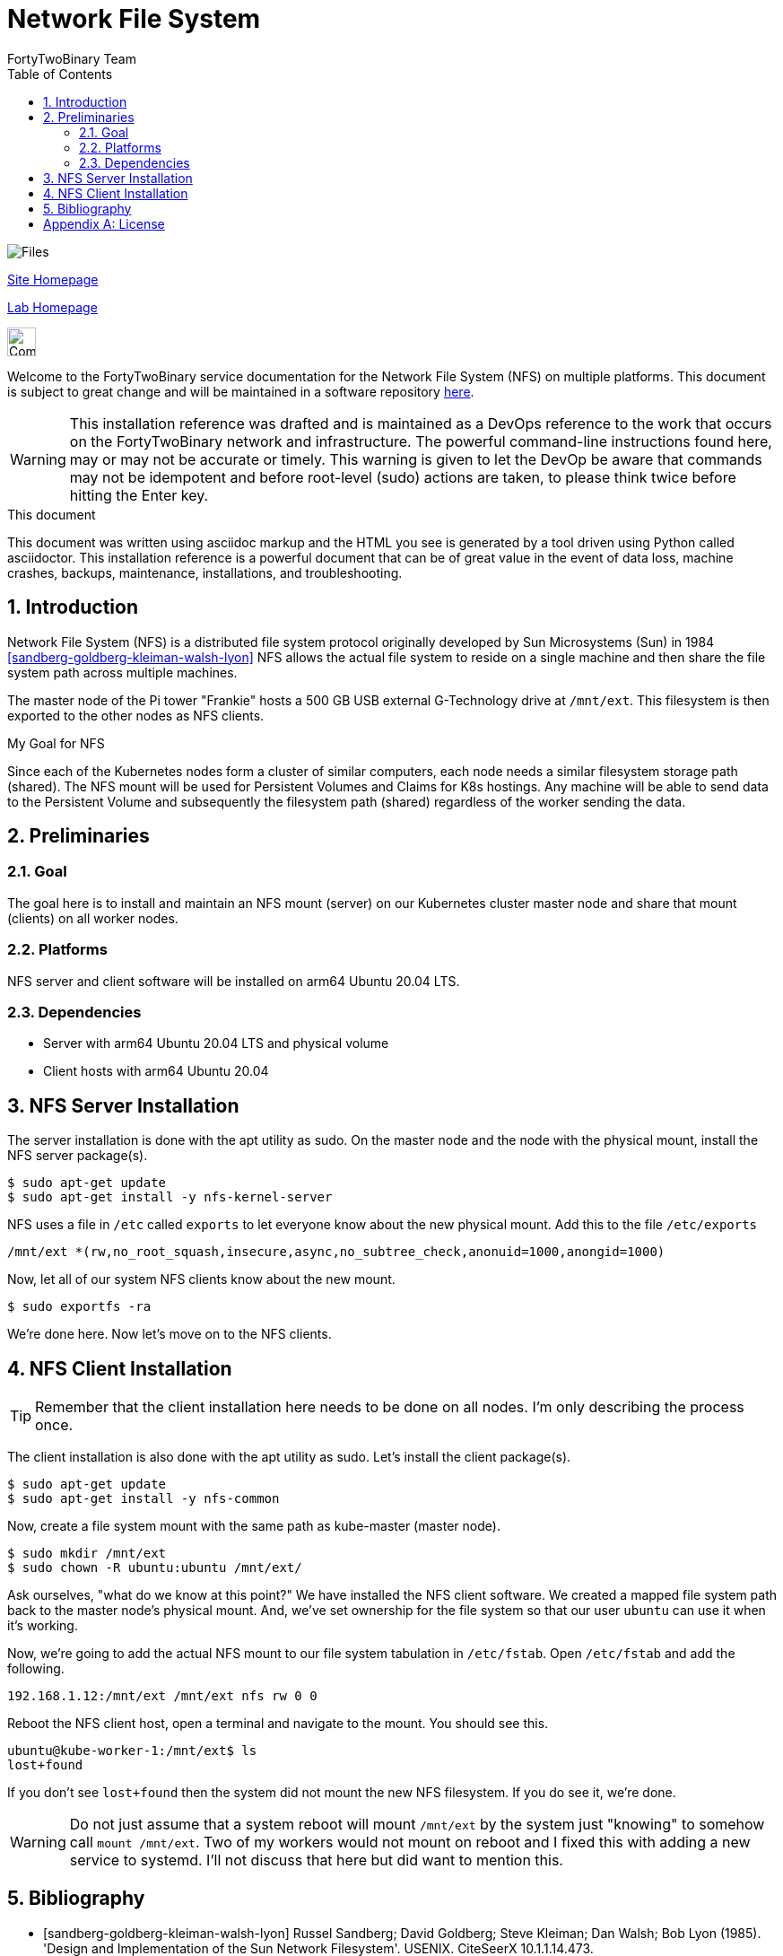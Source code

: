 = Network File System
FortyTwoBinary Team
:description: installation reference
:toc: left
:icons: font
:imagesdir: images/
:stylesheet: italian-pop.css
:docinfo: shared
:numbered:
:website: https://site.fortytwobinary.com/
:lab: https://apache.fortytwobinary.com/lab/

:author: David L. Whitehurst

image:files.jpg["Files"]

{website}[Site Homepage]

{lab}/welcome.html[Lab Homepage]

image:vy.png["Company Logo",height=32]

Welcome to the FortyTwoBinary service documentation for the Network File System (NFS) on multiple platforms. This document is subject to great change and will
be maintained in a software repository https://github.com/fortytwobinary/labdocs[here].

[WARNING]
This {description} was drafted and is maintained as a DevOps reference to the work that occurs on the FortyTwoBinary network and infrastructure. The
powerful command-line instructions found here, may or may not be accurate
or timely. This warning is given to let the DevOp be aware that commands
may not be idempotent and before root-level (sudo) actions are taken, to
please think twice before hitting the Enter key.

.This document
**********************************************************************
This document was written using asciidoc markup and the HTML you see is
generated by a tool driven using Python called asciidoctor. This
{description} is a powerful document that can be of great value in the event of data loss, machine crashes, backups, maintenance, installations, and troubleshooting.
**********************************************************************

== Introduction
Network File System (NFS) is a distributed file system protocol originally developed by Sun Microsystems (Sun) in 1984 <<sandberg-goldberg-kleiman-walsh-lyon>> NFS allows the actual file system to reside on a single machine and then share the file system path across multiple machines.

The master node of the Pi tower "Frankie" hosts a 500 GB USB external G-Technology drive at `/mnt/ext`. This
filesystem is then exported to the other nodes as NFS clients.

.My Goal for NFS
**********************************************************************
Since each of the Kubernetes nodes form a cluster of similar computers,
each node needs a similar filesystem storage path (shared). The NFS mount
will be used for Persistent Volumes and Claims for K8s hostings. Any
machine will be able to send data to the Persistent Volume and subsequently
the filesystem path (shared) regardless of the worker sending the data.
**********************************************************************

== Preliminaries

=== Goal
The goal here is to install and maintain an NFS mount (server) on our Kubernetes
cluster master node and share that mount (clients) on all worker nodes.

=== Platforms
NFS server and client software will be installed on arm64 Ubuntu 20.04 LTS.

=== Dependencies
- Server with arm64 Ubuntu 20.04 LTS and physical volume
- Client hosts with arm64 Ubuntu 20.04

== NFS Server Installation
The server installation is done with the apt utility as sudo. On the master node and the node with the physical mount, install the NFS server package(s).
[source,bash]
----
$ sudo apt-get update
$ sudo apt-get install -y nfs-kernel-server
----
NFS uses a file in `/etc` called `exports` to let everyone know about the new physical mount. Add this to the file `/etc/exports`
[source,bash]
----
/mnt/ext *(rw,no_root_squash,insecure,async,no_subtree_check,anonuid=1000,anongid=1000)
----
Now, let all of our system NFS clients know about the new mount.

[source,bash]
----
$ sudo exportfs -ra
----
We're done here. Now let's move on to the NFS clients.

== NFS Client Installation

TIP: Remember that the client installation here needs to be done on all nodes. I'm only describing the process once.

The client installation is also done with the apt utility as sudo. Let's install the client package(s).
[source,bash]
----
$ sudo apt-get update
$ sudo apt-get install -y nfs-common
----
Now, create a file system mount with the same path as kube-master (master node).
[source,bash]
----
$ sudo mkdir /mnt/ext
$ sudo chown -R ubuntu:ubuntu /mnt/ext/
----
Ask ourselves, "what do we know at this point?" We have installed the NFS client software. We created a
mapped file system path back to the master node's physical mount. And, we've set ownership for the file system
so that our user `ubuntu` can use it when it's working.

Now, we're going to add the actual NFS mount to our file system tabulation in `/etc/fstab`. Open `/etc/fstab`
and add the following.
[source]
----
192.168.1.12:/mnt/ext /mnt/ext nfs rw 0 0
----
Reboot the NFS client host, open a terminal and navigate to the mount. You should see this.
[source]
----
ubuntu@kube-worker-1:/mnt/ext$ ls
lost+found
----
If you don't see `lost+found` then the system did not mount the new NFS filesystem. If you do see it, we're done.

[WARNING]
Do not just assume that a system reboot will mount `/mnt/ext` by the system just "knowing" to somehow call
`mount /mnt/ext`. Two of my workers would not mount on reboot and I fixed this with adding a new service to
systemd. I'll not discuss that here but did want to mention this.

== Bibliography

[bibliography]

- [[[sandberg-goldberg-kleiman-walsh-lyon]]] Russel Sandberg; David Goldberg; Steve Kleiman; Dan Walsh; Bob Lyon (1985). 'Design and Implementation of the Sun Network Filesystem'. USENIX. CiteSeerX 10.1.1.14.473.

[appendix]
== License
This document is licensed by the Apache License version 2.0. Currently,
the content in this document is being kept from the public however, in
the event the material contained here is willingly shared with
others, the license will remain unchanged and will convey with the
transference of the material.

Apache License
Version 2.0, January 2004
http://www.apache.org/licenses/

A copy has also been provided with this software repository.

Copyright (C) 2021 David L Whitehurst.
